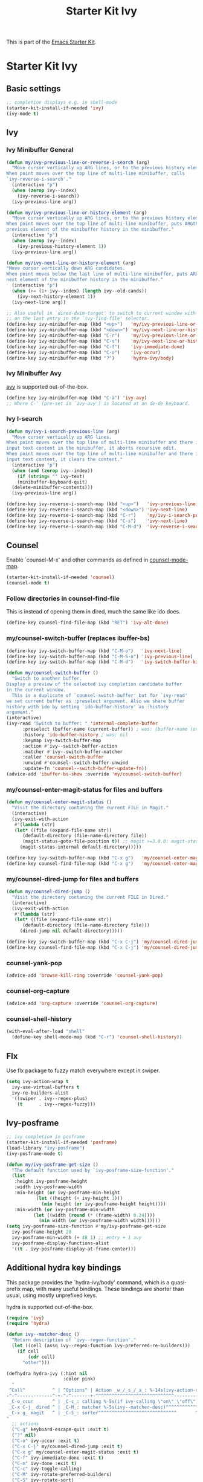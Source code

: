 #+TITLE: Starter Kit Ivy
#+OPTIONS: toc:nil num:nil ^:nil

This is part of the [[file:starter-kit.org][Emacs Starter Kit]].

* Starter Kit Ivy

** Basic settings
#+begin_src emacs-lisp
  ;; completion displays e.g. in shell-mode
  (starter-kit-install-if-needed 'ivy)
  (ivy-mode t)
#+end_src

** Ivy

*** Ivy Minibuffer General
#+begin_src emacs-lisp
  (defun my/ivy-previous-line-or-reverse-i-search (arg)
    "Move cursor vertically up ARG lines, or to the previous history element.
  When point moves over the top line of multi-line minibuffer, calls
  `ivy-reverse-i-search'."
    (interactive "p")
    (when (zerop ivy--index)
      (ivy-reverse-i-search))
    (ivy-previous-line arg))

  (defun my/ivy-previous-line-or-history-element (arg)
    "Move cursor vertically up ARG lines, or to the previous history element.
  When point moves over the top line of multi-line minibuffer, puts ARGth
  previous element of the minibuffer history in the minibuffer."
    (interactive "p")
    (when (zerop ivy--index)
      (ivy-previous-history-element 1))
    (ivy-previous-line arg))

  (defun my/ivy-next-line-or-history-element (arg)
  "Move cursor vertically down ARG candidates.
  When point moves below the last line of multi-line minibuffer, puts ARGth
  next element of the minibuffer history in the minibuffer."
    (interactive "p")
    (when (>= (1+ ivy--index) (length ivy--old-cands))
      (ivy-next-history-element 1))
    (ivy-next-line arg))

  ;; Also useful in `dired-dwim-target' to switch to current window with <down>
  ;; on the last entry in the `ivy-find-file' selector.
  (define-key ivy-minibuffer-map (kbd "<up>")   'my/ivy-previous-line-or-history-element)
  (define-key ivy-minibuffer-map (kbd "<down>") 'my/ivy-next-line-or-history-element)
  (define-key ivy-minibuffer-map (kbd "C-r")    'my/ivy-previous-line-or-reverse-i-search)
  (define-key ivy-minibuffer-map (kbd "C-s")    'my/ivy-next-line-or-history-element)
  (define-key ivy-minibuffer-map (kbd "C-f")    'ivy-immediate-done)
  (define-key ivy-minibuffer-map (kbd "C-o")    'ivy-occur)
  (define-key ivy-minibuffer-map (kbd "?")      'hydra-ivy/body)
#+end_src

*** Ivy Minibuffer Avy
[[https://github.com/abo-abo/avy][avy]] is supported out-of-the-box.

#+begin_src emacs-lisp
  (define-key ivy-minibuffer-map (kbd "C-ä") 'ivy-avy)
  ;; Where C-' (pre-set in `ivy-avy') is located at on de-de keyboard.
#+end_src

*** Ivy I-search
#+begin_src emacs-lisp
  (defun my/ivy-i-search-previous-line (arg)
    "Move cursor vertically up ARG lines.
  When point moves over the top line of multi-line minibuffer and there is no
  input text content in the minibuffer, it aborts recursive edit.
  When point moves over the top line of multi-line minibuffer and there is
  input text content, it clears the content."
    (interactive "p")
    (when (and (zerop ivy--index))
      (if (string= "" ivy-text)
	  (minibuffer-keyboard-quit)
	(delete-minibuffer-contents)))
    (ivy-previous-line arg))

  (define-key ivy-reverse-i-search-map (kbd "<up>")   'ivy-previous-line)
  (define-key ivy-reverse-i-search-map (kbd "<down>") 'ivy-next-line)
  (define-key ivy-reverse-i-search-map (kbd "C-r")    'my/ivy-i-search-previous-line)
  (define-key ivy-reverse-i-search-map (kbd "C-s")    'ivy-next-line)
  (define-key ivy-reverse-i-search-map (kbd "C-M-d")  'ivy-reverse-i-search-kill)
#+end_src

** Counsel
Enable `counsel-M-x' and other commands as defined in [[file:/usr/share/emacs/site-lisp/elpa/counsel-0.12.0/counsel.el::;;* `counsel-mode' (defvar counsel-mode-map][counsel-mode-map]].

#+begin_src emacs-lisp
  (starter-kit-install-if-needed 'counsel)
  (counsel-mode t)
#+end_src

*** Follow directories in counsel-find-file
This is instead of opening them in dired, much the same like ido does.

#+begin_src emacs-lisp
  (define-key counsel-find-file-map (kbd "RET") 'ivy-alt-done)
#+end_src

*** my/counsel-switch-buffer (replaces ibuffer-bs)
#+begin_src emacs-lisp
  (define-key ivy-switch-buffer-map (kbd "C-M-o")   'ivy-next-line)
  (define-key ivy-switch-buffer-map (kbd "C-M-S-o") 'ivy-previous-line)
  (define-key ivy-switch-buffer-map (kbd "C-M-d")   'ivy-switch-buffer-kill)

  (defun my/counsel-switch-buffer ()
    "Switch to another buffer.
  Display a preview of the selected ivy completion candidate buffer
  in the current window.
    This is a duplicate of `counsel-switch-buffer' but for `ivy-read'
  we set current buffer as :preselect argument. Also we share buffer
  history with ido by setting `ido-buffer-history' as :history
  argument."
  (interactive)
  (ivy-read "Switch to buffer: " 'internal-complete-buffer
	    :preselect (buffer-name (current-buffer)) ; was: (buffer-name (other-buffer (current-buffer)))
	    :history 'ido-buffer-history ; was: nil
	    :keymap ivy-switch-buffer-map
	    :action #'ivy--switch-buffer-action
	    :matcher #'ivy--switch-buffer-matcher
	    :caller 'counsel-switch-buffer
	    :unwind #'counsel--switch-buffer-unwind
	    :update-fn 'counsel--switch-buffer-update-fn))
  (advice-add 'ibuffer-bs-show :override 'my/counsel-switch-buffer)
#+end_src

*** my/counsel-enter-magit-status for files and buffers
#+begin_src emacs-lisp
  (defun my/counsel-enter-magit-status ()
    "Visit the directory contaning the current FILE in Magit."
    (interactive)
    (ivy-exit-with-action
     #'(lambda (str)
	 (let* ((file (expand-file-name str))
		(default-directory (file-name-directory file))
		(magit-status-goto-file-position t)) ;; magit >=3.0.0: magit-status-here
	   (magit-status-internal default-directory)))))

  (define-key ivy-switch-buffer-map (kbd "C-x g")   'my/counsel-enter-magit-status)
  (define-key counsel-find-file-map (kbd "C-x g")   'my/counsel-enter-magit-status)
#+end_src

*** my/counsel-dired-jump for files and buffers
#+begin_src emacs-lisp
  (defun my/counsel-dired-jump ()
    "Visit the directory contaning the current FILE in Dired."
    (interactive)
    (ivy-exit-with-action
     #'(lambda (str)
	 (let* ((file (expand-file-name str))
		(default-directory (file-name-directory file)))
	   (dired-jump nil default-directory)))))

  (define-key ivy-switch-buffer-map (kbd "C-x C-j") 'my/counsel-dired-jump)
  (define-key counsel-find-file-map (kbd "C-x C-j") 'my/counsel-dired-jump)
#+end_src

*** counsel-yank-pop
#+begin_src emacs-lisp
  (advice-add 'browse-kill-ring :override 'counsel-yank-pop)
#+end_src

*** counsel-org-capture
#+begin_src emacs-lisp
  (advice-add 'org-capture :override 'counsel-org-capture)
#+end_src

*** counsel-shell-history
#+begin_src emacs-lisp
  (with-eval-after-load "shell"
    (define-key shell-mode-map (kbd "C-r") 'counsel-shell-history))
#+end_src

** Flx
Use flx package to fuzzy match everywhere except in swiper.
#+begin_src emacs-lisp
  (setq ivy-action-wrap t
	ivy-use-virtual-buffers t
	ivy-re-builders-alist
	'((swiper . ivy--regex-plus)
	  (t      . ivy--regex-fuzzy)))
#+end_src

** Ivy-posframe
#+begin_src emacs-lisp
  ;; ivy completion in posframe
  (starter-kit-install-if-needed 'posframe)
  (load-library "ivy-posframe")
  (ivy-posframe-mode t)

  (defun my/ivy-posframe-get-size ()
    "The default function used by `ivy-posframe-size-function'."
    (list
     :height ivy-posframe-height
     :width ivy-posframe-width
     :min-height (or ivy-posframe-min-height
		     (let ((height (+ ivy-height 1)))
		       (min height (or ivy-posframe-height height))))
     :min-width (or ivy-posframe-min-width
		    (let ((width (round (* (frame-width) 0.24))))
		      (min width (or ivy-posframe-width width))))))
  (setq ivy-posframe-size-function #'my/ivy-posframe-get-size
	ivy-posframe-height 20
	ivy-posframe-min-width (+ 48 1) ;; entry + 1 avy
	ivy-posframe-display-functions-alist
	'((t . ivy-posframe-display-at-frame-center)))
#+end_src

** Additional hydra key bindings
This package provides the `hydra-ivy/body' command, which is a
quasi-prefix map, with many useful bindings. These bindings are
shorter than usual, using mostly unprefixed keys.

hydra is supported out-of-the-box.

#+begin_src emacs-lisp
(require 'ivy)
(require 'hydra)

(defun ivy--matcher-desc ()
  "Return description of `ivy--regex-function'."
  (let ((cell (assq ivy--regex-function ivy-preferred-re-builders)))
    (if cell
        (cdr cell)
      "other")))

(defhydra hydra-ivy (:hint nil
                     :color pink)
  "
 ^Call^          ^ | ^Options^ | Action _w_/_s_/_a_: %-14s(ivy-action-name)
-^-^-------------^-+-^-^-------+-^^^^^^^^^^^^^^^^^^^^^^^^^^^^^---------------------------
 _C-o_ccur       ^ | _C-c_: calling %-5s(if ivy-calling \"on\" \"off\") _C_ase-fold: %-10`ivy-case-fold-search
 _C-x C-j_ dired ^ | _C-M_: matcher %-5s(ivy--matcher-desc)^^^^^^^^^^^^ _D_efinition of this menu
 _C-x g_ magit   ^ | _C-S_: sorter^^^^^^^^^^^^^^^^^^^^^^^^^^^^^       ^ _C-f_ done
"
  ;; actions
  ("C-g" keyboard-escape-quit :exit t)
  ("?" nil)
  ("C-o" ivy-occur :exit t)
  ("C-x C-j" my/counsel-dired-jump :exit t)
  ("C-x g" my/counsel-enter-magit-status :exit t)
  ("C-f" ivy-immediate-done :exit t)
  ("C-m" ivy-done :exit t)
  ("C-c" ivy-toggle-calling)
  ("C-M" ivy-rotate-preferred-builders)
  ("C-S" ivy-rotate-sort)
  ("w" ivy-prev-action)
  ("s" ivy-next-action)
  ("a" (let ((ivy-read-action-function #'ivy-read-action-by-key))
         (ivy-read-action)))
  ("C" ivy-toggle-case-fold)
  ("D" (ivy-exit-with-action
        (lambda (_) (find-function 'hydra-ivy/body)))
       :exit t))

(defvar ivy-dispatching-done-columns 2
  "Number of columns to use if the hint does not fit on one line.")

(defvar ivy-dispatching-done-idle nil
  "When non-nil, the hint will be delayed by this many seconds.")

(defvar ivy-dispatching-done-hydra-exit-keys '(("M-o" nil "back")
                                               ("C-g" nil))
  "Keys that can be used to exit `ivy-hydra-read-action'.")

(defun ivy-hydra-read-action (actions)
  "Select one of the available actions and call `ivy-done'."
  (interactive)
  (let* ((extra-actions ivy-dispatching-done-hydra-exit-keys)
         (doc (concat "action: "
                      (mapconcat
                       (lambda (x) (format "[%s] %s" (nth 0 x) (nth 2 x)))
                       (append (cdr actions)
                               extra-actions) ", ")))
         (estimated-len (length doc))
         (n-columns (if (> estimated-len (window-width))
                        ivy-dispatching-done-columns
                      nil))
         (i 0))
    (if (null (ivy--actionp actions))
        (ivy-done)
      (funcall
       (eval
        `(defhydra ivy-read-action (:color teal :columns ,n-columns :idle ,ivy-dispatching-done-idle)
           "action"
           ,@(mapcar (lambda (x)
                       (list (nth 0 x)
                             `(progn
                                (setcar (ivy-state-action ivy-last) ,(cl-incf i))
                                ,(when (eq ivy-exit 'ivy-dispatching-done)
                                   '(ivy-done)))
                             (nth 2 x)))
                     (cdr actions))
           ,@extra-actions)))
      nil)))


(provide 'ivy-hydra)
#+end_src
